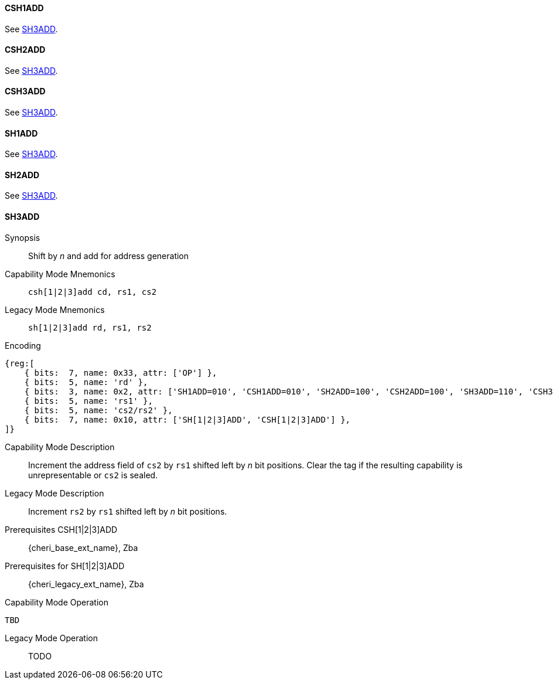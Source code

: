 <<<
//[#insns-sh123add-32bit,reftext="CSR access (CSH1ADD, CSH2ADD, CSH3ADD, SH1ADD, SH2ADD, SH3ADD), 32-bit encoding"]

[#CSH1ADD,reftext="CSH1ADD"]
==== CSH1ADD
See <<SH3ADD>>.

[#CSH2ADD,reftext="CSH2ADD"]
==== CSH2ADD
See <<SH3ADD>>.

[#CSH3ADD,reftext="CSH3ADD"]
==== CSH3ADD
See <<SH3ADD>>.

[#SH1ADD,reftext="SH1ADD"]
==== SH1ADD
See <<SH3ADD>>.

[#SH2ADD,reftext="SH2ADD"]
==== SH2ADD
See <<SH3ADD>>.

<<<

[#SH3ADD,reftext="SH3ADD"]
==== SH3ADD

Synopsis::
Shift by _n_ and add for address generation

Capability Mode Mnemonics::
`csh[1|2|3]add cd, rs1, cs2`

Legacy Mode Mnemonics::
`sh[1|2|3]add rd, rs1, rs2`

Encoding::
[wavedrom, , svg]
....
{reg:[
    { bits:  7, name: 0x33, attr: ['OP'] },
    { bits:  5, name: 'rd' },
    { bits:  3, name: 0x2, attr: ['SH1ADD=010', 'CSH1ADD=010', 'SH2ADD=100', 'CSH2ADD=100', 'SH3ADD=110', 'CSH3ADD=110'] },
    { bits:  5, name: 'rs1' },
    { bits:  5, name: 'cs2/rs2' },
    { bits:  7, name: 0x10, attr: ['SH[1|2|3]ADD', 'CSH[1|2|3]ADD'] },
]}
....

Capability Mode Description::
Increment the address field of `cs2` by `rs1` shifted left by _n_ bit positions. Clear the tag if the resulting capability is unrepresentable or `cs2` is sealed.

Legacy Mode Description::
Increment `rs2` by `rs1` shifted left by _n_ bit positions.

Prerequisites CSH[1|2|3]ADD::
{cheri_base_ext_name}, Zba

Prerequisites for SH[1|2|3]ADD::
{cheri_legacy_ext_name}, Zba

Capability Mode Operation::
[source,SAIL,subs="verbatim,quotes"]
--
TBD
--

Legacy Mode Operation::
+
--
TODO
--
